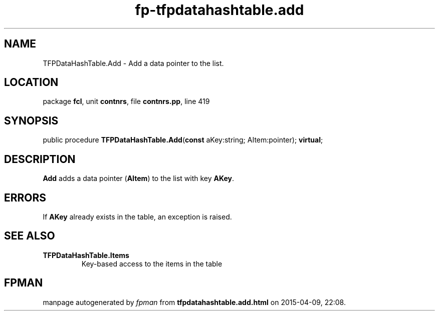 .\" file autogenerated by fpman
.TH "fp-tfpdatahashtable.add" 3 "2014-03-14" "fpman" "Free Pascal Programmer's Manual"
.SH NAME
TFPDataHashTable.Add - Add a data pointer to the list.
.SH LOCATION
package \fBfcl\fR, unit \fBcontnrs\fR, file \fBcontnrs.pp\fR, line 419
.SH SYNOPSIS
public procedure \fBTFPDataHashTable.Add\fR(\fBconst\fR aKey:string; AItem:pointer); \fBvirtual\fR;
.SH DESCRIPTION
\fBAdd\fR adds a data pointer (\fBAItem\fR) to the list with key \fBAKey\fR.


.SH ERRORS
If \fBAKey\fR already exists in the table, an exception is raised.


.SH SEE ALSO
.TP
.B TFPDataHashTable.Items
Key-based access to the items in the table

.SH FPMAN
manpage autogenerated by \fIfpman\fR from \fBtfpdatahashtable.add.html\fR on 2015-04-09, 22:08.


